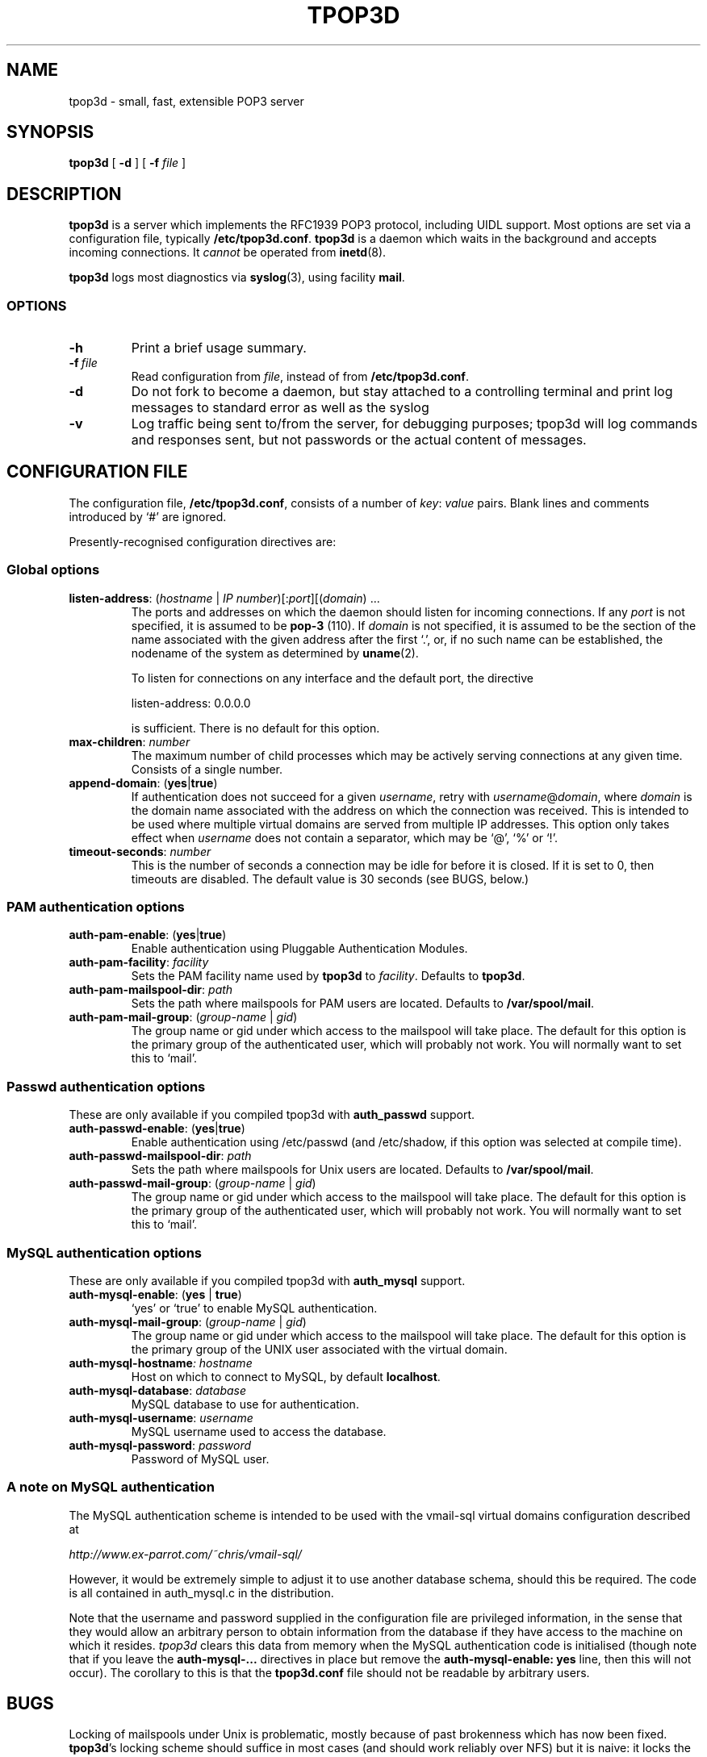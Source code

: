 .TH TPOP3D 8
.\"
.\" tpop3d.8: manual page for tpop3d and its configuration file
.\"
.\" Copyright (c) 2001 Chris Lightfoot. All rights reserved.
.\"
.\" $Id$
.\"
.SH NAME
tpop3d \- small, fast, extensible POP3 server
.SH SYNOPSIS
.B tpop3d
[
.B \-d
] [
.B -f
.I file
]
.SH DESCRIPTION
.B tpop3d
is a server which implements the RFC1939 POP3 protocol, including UIDL
support. Most options are set via a configuration file, typically
\fB/etc/tpop3d.conf\fP. \fBtpop3d\fP is a daemon which waits in the
background and accepts incoming connections. It \fIcannot\fP be operated from
.BR inetd (8).

.B tpop3d
logs most diagnostics via
.BR syslog (3),
using facility \fBmail\fP.

.SS OPTIONS

.TP
.B -h
Print a brief usage summary.

.TP
.BI -f\  file
Read configuration from \fIfile\fP, instead of from \fB/etc/tpop3d.conf\fP.

.TP
.B -d
Do not fork to become a daemon, but stay attached to a controlling terminal
and print log messages to standard error as well as the syslog

.TP
.B -v
Log traffic being sent to/from the server, for debugging purposes; tpop3d will
log commands and responses sent, but not passwords or the actual content of
messages.

.SH CONFIGURATION FILE

The configuration file, \fB/etc/tpop3d.conf\fP, consists of a number of
\fIkey\fP:\ \fIvalue\fP pairs. Blank lines and comments introduced by `#' are ignored.

Presently-recognised configuration directives are:

.SS Global options

.TP
\fBlisten-address\fP: (\fIhostname\fP | \fIIP number\fP)[:\fIport\fP][(\fIdomain\fP) ...
The ports and addresses on which the daemon should listen for incoming
connections. If any \fIport\fP is not specified, it is assumed to be
\fBpop-3\fP (110). If \fIdomain\fP is not specified, it is assumed to be the
section of the name associated with the given address after the first `.', or,
if no such name can be established, the nodename of the system as determined
by
.BR uname (2).

To listen for connections on any interface and the default port, the directive

listen-address: 0.0.0.0

is sufficient. There is no default for this option.

.TP
\fBmax-children\fP: \fInumber\fP
The maximum number of child processes which may be actively serving
connections at any given time. Consists of a single number.

.TP
\fBappend-domain\fP: (\fByes\fP|\fBtrue\fP)
If authentication does not succeed for a given \fIusername\fP, retry with
\fIusername\fP@\fIdomain\fP, where \fIdomain\fP is the domain name associated
with the address on which the connection was received. This is intended to
be used where multiple virtual domains are served from multiple IP addresses.
This option only takes effect when \fIusername\fP does not contain a
separator, which may be `@', `%' or `!'.

.TP
\fBtimeout-seconds\fP: \fInumber\fP
This is the number of seconds a connection may be idle for before it
is closed.  If it is set to 0, then timeouts are disabled.  The
default value is 30 seconds (see BUGS, below.)



.SS PAM authentication options


.TP
\fBauth-pam-enable\fP: (\fByes\fP|\fBtrue\fP)
Enable authentication using Pluggable Authentication Modules.

.TP
\fBauth-pam-facility\fP: \fIfacility\fP
Sets the PAM facility name used by \fBtpop3d\fP to \fIfacility\fP. Defaults to
\fBtpop3d\fP.

.TP
\fBauth-pam-mailspool-dir\fP: \fIpath\fP
Sets the path where mailspools for PAM users are located. Defaults to
\fB/var/spool/mail\fP.

.TP
\fBauth-pam-mail-group\fP: (\fIgroup-name\fP | \fIgid\fP)
The group name or gid under which access to the mailspool will take place. The
default for this option is the primary group of the authenticated user, which
will probably not work. You will normally want to set this to `mail'.


.SS Passwd authentication options

These are only available if you compiled tpop3d with \fBauth_passwd\fP support.

.TP
\fBauth-passwd-enable\fP: (\fByes\fP|\fBtrue\fP)
Enable authentication using /etc/passwd (and /etc/shadow, if this option was
selected at compile time).

.TP
\fBauth-passwd-mailspool-dir\fP: \fIpath\fP
Sets the path where mailspools for Unix users are located. Defaults to
\fB/var/spool/mail\fP.

.TP
\fBauth-passwd-mail-group\fP: (\fIgroup-name\fP | \fIgid\fP)
The group name or gid under which access to the mailspool will take place. The
default for this option is the primary group of the authenticated user, which
will probably not work. You will normally want to set this to `mail'.


.SS MySQL authentication options

These are only available if you compiled tpop3d with \fBauth_mysql\fP support.

.TP
\fBauth-mysql-enable\fP: (\fByes\fP | \fBtrue\fP)
`yes' or `true' to enable MySQL authentication.

.TP
\fBauth-mysql-mail-group\fP: (\fIgroup-name\fP | \fIgid\fP)
The group name or gid under which access to the mailspool will take place. The
default for this option is the primary group of the UNIX user associated with
the virtual domain.

.TP
\fBauth-mysql-hostname\fI: \fIhostname\fP
Host on which to connect to MySQL, by default \fBlocalhost\fP.

.TP
\fBauth-mysql-database\fP: \fIdatabase\fP
MySQL database to use for authentication.

.TP
\fBauth-mysql-username\fP: \fIusername\fP
MySQL username used to access the database.

.TP
\fBauth-mysql-password\fP: \fIpassword\fP
Password of MySQL user.

.SS A note on MySQL authentication

The MySQL authentication scheme is intended to be used with the
vmail-sql virtual domains configuration described at

.I    http://www.ex-parrot.com/~chris/vmail-sql/

However, it would be extremely simple to adjust it to use another
database schema, should this be required. The code is all contained in
auth_mysql.c in the distribution.

Note that the username and password supplied in the configuration file
are privileged information, in the sense that they would allow an
arbitrary person to obtain information from the database if they have
access to the machine on which it resides. \fPtpop3d\fP clears this data from
memory when the MySQL authentication code is initialised (though note
that if you leave the \fBauth-mysql-...\fP directives in place but remove the
\fBauth-mysql-enable: yes\fP line, then this will not occur). The corollary to
this is that the \fBtpop3d.conf\fP file should not be readable by arbitrary
users.

.SH BUGS

Locking of mailspools under Unix is problematic, mostly because of past
brokenness which has now been fixed. \fBtpop3d\fP's locking scheme should
suffice in most cases (and should work reliably over NFS) but it is naive: it
locks the mailspool for exclusive access, so that an MTA cannot
deliver mail to the mailspool whilst it is being accessed by a \fBtpop3d\fP
user. As a result, it is configured by default to time out users rather
rapidly (after 30s of inactivity). This is one of several places where it is
marginally noncompliant with RFC1939.

.SH FILES

.B /etc/tpop3d.conf

.SH SEE ALSO

.BR exim (8),
.BR inetd (8),
.BR syslog (3),
.BR mysql (1),
.BR RFC1939,
.br
.IR http://www.ex-parrot.com/~chris/tpop3d/ ,
.br
.IR http://www.ex-parrot.com/~chris/vmail-sql/ ,
.br
.IR http://www.mysql.com/ ,

.SH AUTHOR
Chris Lightfoot <chris@ex-parrot.com>

.SH COPYING
This program is free software; you can redistribute it and/or modify
it under the terms of the GNU General Public License as published by
the Free Software Foundation; either version 2 of the License, or
(at your option) any later version.

This program is distributed in the hope that it will be useful,
but WITHOUT ANY WARRANTY; without even the implied warranty of
MERCHANTABILITY or FITNESS FOR A PARTICULAR PURPOSE. See the
GNU General Public License for more details.

You should have received a copy of the GNU General Public License
along with this program; if not, write to the Free Software
Foundation, Inc., 675 Mass Ave, Cambridge, MA 02139, USA.

